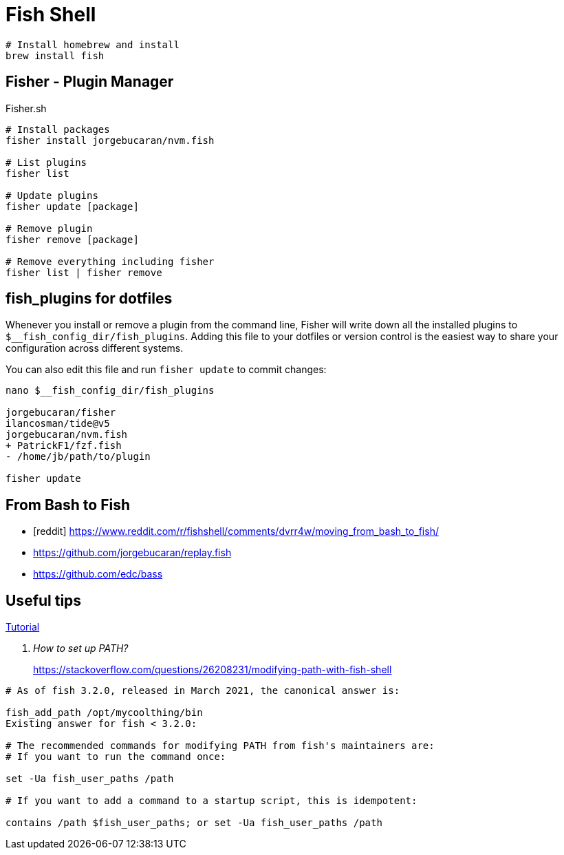 = Fish Shell

[source, bash, linenums]
----
# Install homebrew and install
brew install fish
----

== Fisher - Plugin Manager

[source,bash]
.Fisher.sh
----

# Install packages
fisher install jorgebucaran/nvm.fish

# List plugins
fisher list

# Update plugins
fisher update [package]

# Remove plugin
fisher remove [package]

# Remove everything including fisher
fisher list | fisher remove


----

== fish_plugins for dotfiles

Whenever you install or remove a plugin from the command line, Fisher will write down all the installed plugins to `$__fish_config_dir/fish_plugins`. Adding this file to your dotfiles or version control is the easiest way to share your configuration across different systems.

You can also edit this file and run `fisher update` to commit changes:

[source,bash]
----
nano $__fish_config_dir/fish_plugins

jorgebucaran/fisher
ilancosman/tide@v5
jorgebucaran/nvm.fish
+ PatrickF1/fzf.fish
- /home/jb/path/to/plugin

fisher update
----



== From Bash to Fish


[bibliography]
* [[[reddit]]] https://www.reddit.com/r/fishshell/comments/dvrr4w/moving_from_bash_to_fish/
* https://github.com/jorgebucaran/replay.fish
* https://github.com/edc/bass



== Useful tips

https://fishshell.com/docs/current/index.html[Tutorial]

[qanda]
How to set up PATH?::
https://stackoverflow.com/questions/26208231/modifying-path-with-fish-shell
[source,bash]
----
# As of fish 3.2.0, released in March 2021, the canonical answer is:

fish_add_path /opt/mycoolthing/bin
Existing answer for fish < 3.2.0:

# The recommended commands for modifying PATH from fish's maintainers are:
# If you want to run the command once:

set -Ua fish_user_paths /path

# If you want to add a command to a startup script, this is idempotent:

contains /path $fish_user_paths; or set -Ua fish_user_paths /path

----


